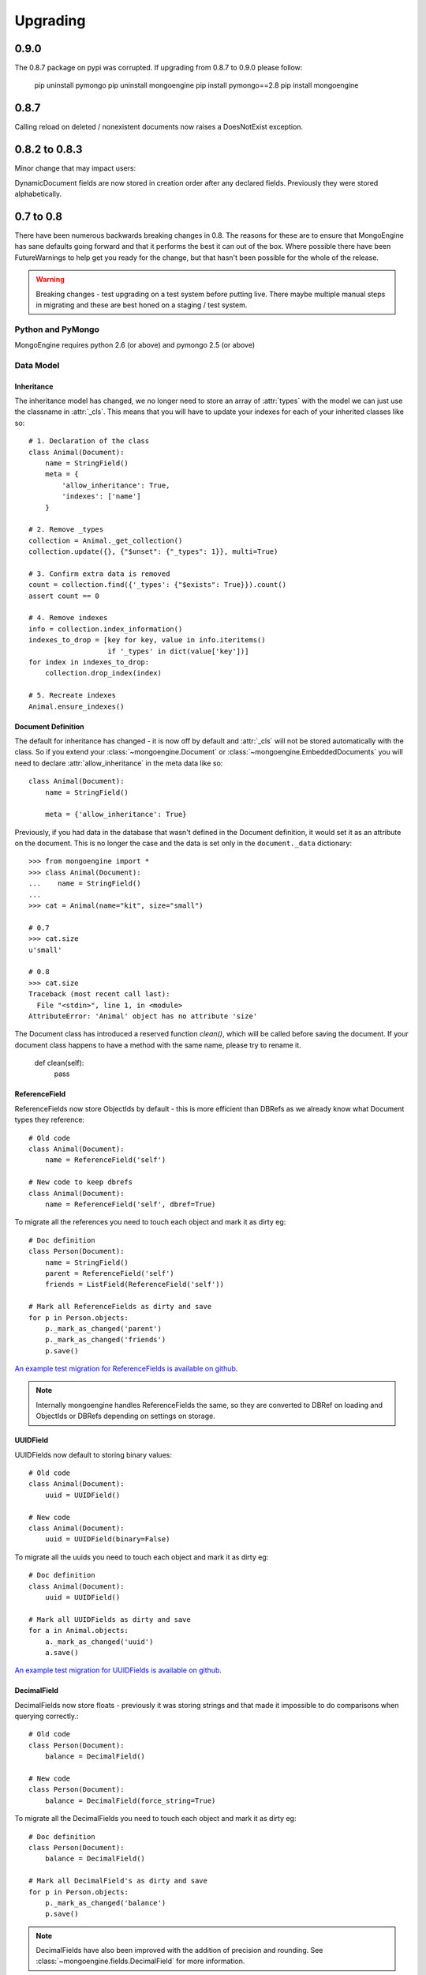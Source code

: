 #########
Upgrading
#########

0.9.0
*****

The 0.8.7 package on pypi was corrupted.  If upgrading from 0.8.7 to 0.9.0 please follow:

    pip uninstall pymongo
    pip uninstall mongoengine
    pip install pymongo==2.8
    pip install mongoengine

0.8.7
*****

Calling reload on deleted / nonexistent documents now raises a DoesNotExist
exception.


0.8.2 to 0.8.3
**************

Minor change that may impact users:

DynamicDocument fields are now stored in creation order after any declared
fields.  Previously they were stored alphabetically.


0.7 to 0.8
**********

There have been numerous backwards breaking changes in 0.8.  The reasons for
these are to ensure that MongoEngine has sane defaults going forward and that it
performs the best it can out of the box.  Where possible there have been
FutureWarnings to help get you ready for the change, but that hasn't been
possible for the whole of the release.

.. warning:: Breaking changes - test upgrading on a test system before putting
    live. There maybe multiple manual steps in migrating and these are best honed
    on a staging / test system.

Python and PyMongo
==================

MongoEngine requires python 2.6 (or above) and pymongo 2.5 (or above)

Data Model
==========

Inheritance
-----------

The inheritance model has changed, we no longer need to store an array of
:attr:`types` with the model we can just use the classname in :attr:`_cls`.
This means that you will have to update your indexes for each of your
inherited classes like so: ::

    # 1. Declaration of the class
    class Animal(Document):
        name = StringField()
        meta = {
            'allow_inheritance': True,
            'indexes': ['name']
        }

    # 2. Remove _types
    collection = Animal._get_collection()
    collection.update({}, {"$unset": {"_types": 1}}, multi=True)

    # 3. Confirm extra data is removed
    count = collection.find({'_types': {"$exists": True}}).count()
    assert count == 0

    # 4. Remove indexes
    info = collection.index_information()
    indexes_to_drop = [key for key, value in info.iteritems()
                       if '_types' in dict(value['key'])]
    for index in indexes_to_drop:
        collection.drop_index(index)

    # 5. Recreate indexes
    Animal.ensure_indexes()


Document Definition
-------------------

The default for inheritance has changed - it is now off by default and
:attr:`_cls` will not be stored automatically with the class.  So if you extend
your :class:`~mongoengine.Document` or :class:`~mongoengine.EmbeddedDocuments`
you will need to declare :attr:`allow_inheritance` in the meta data like so: ::

    class Animal(Document):
        name = StringField()

        meta = {'allow_inheritance': True}

Previously, if you had data in the database that wasn't defined in the Document
definition, it would set it as an attribute on the document.  This is no longer
the case and the data is set only in the ``document._data`` dictionary: ::

    >>> from mongoengine import *
    >>> class Animal(Document):
    ...    name = StringField()
    ...
    >>> cat = Animal(name="kit", size="small")

    # 0.7
    >>> cat.size
    u'small'

    # 0.8
    >>> cat.size
    Traceback (most recent call last):
      File "<stdin>", line 1, in <module>
    AttributeError: 'Animal' object has no attribute 'size'

The Document class has introduced a reserved function `clean()`, which will be
called before saving the document. If your document class happens to have a method
with the same name, please try to rename it.

    def clean(self):
        pass

ReferenceField
--------------

ReferenceFields now store ObjectIds by default - this is more efficient than
DBRefs as we already know what Document types they reference::

    # Old code
    class Animal(Document):
        name = ReferenceField('self')

    # New code to keep dbrefs
    class Animal(Document):
        name = ReferenceField('self', dbref=True)

To migrate all the references you need to touch each object and mark it as dirty
eg::

    # Doc definition
    class Person(Document):
        name = StringField()
        parent = ReferenceField('self')
        friends = ListField(ReferenceField('self'))

    # Mark all ReferenceFields as dirty and save
    for p in Person.objects:
        p._mark_as_changed('parent')
        p._mark_as_changed('friends')
        p.save()

`An example test migration for ReferenceFields is available on github
<https://github.com/MongoEngine/mongoengine/blob/master/tests/migration/refrencefield_dbref_to_object_id.py>`_.

.. Note:: Internally mongoengine handles ReferenceFields the same, so they are
   converted to DBRef on loading and ObjectIds or DBRefs depending on settings
   on storage.

UUIDField
---------

UUIDFields now default to storing binary values::

    # Old code
    class Animal(Document):
        uuid = UUIDField()

    # New code
    class Animal(Document):
        uuid = UUIDField(binary=False)

To migrate all the uuids you need to touch each object and mark it as dirty
eg::

    # Doc definition
    class Animal(Document):
        uuid = UUIDField()

    # Mark all UUIDFields as dirty and save
    for a in Animal.objects:
        a._mark_as_changed('uuid')
        a.save()

`An example test migration for UUIDFields is available on github
<https://github.com/MongoEngine/mongoengine/blob/master/tests/migration/uuidfield_to_binary.py>`_.

DecimalField
------------

DecimalFields now store floats - previously it was storing strings and that
made it impossible to do comparisons when querying correctly.::

    # Old code
    class Person(Document):
        balance = DecimalField()

    # New code
    class Person(Document):
        balance = DecimalField(force_string=True)

To migrate all the DecimalFields you need to touch each object and mark it as dirty
eg::

    # Doc definition
    class Person(Document):
        balance = DecimalField()

    # Mark all DecimalField's as dirty and save
    for p in Person.objects:
        p._mark_as_changed('balance')
        p.save()

.. note:: DecimalFields have also been improved with the addition of precision
    and rounding.  See :class:`~mongoengine.fields.DecimalField` for more information.

`An example test migration for DecimalFields is available on github
<https://github.com/MongoEngine/mongoengine/blob/master/tests/migration/decimalfield_as_float.py>`_.

Cascading Saves
---------------
To improve performance document saves will no longer automatically cascade.
Any changes to a Document's references will either have to be saved manually or
you will have to explicitly tell it to cascade on save::

    # At the class level:
    class Person(Document):
        meta = {'cascade': True}

    # Or on save:
    my_document.save(cascade=True)

Storage
-------

Document and Embedded Documents are now serialized based on declared field order.
Previously, the data was passed to mongodb as a dictionary and which meant that
order wasn't guaranteed - so things like ``$addToSet`` operations on
:class:`~mongoengine.EmbeddedDocument` could potentially fail in unexpected
ways.

If this impacts you, you may want to rewrite the objects using the
``doc.mark_as_dirty('field')`` pattern described above.  If you are using a
compound primary key then you will need to ensure the order is fixed and match
your EmbeddedDocument to that order.

Querysets
=========

Attack of the clones
--------------------

Querysets now return clones and should no longer be considered editable in
place.  This brings us in line with how Django's querysets work and removes a
long running gotcha.  If you edit your querysets inplace you will have to
update your code like so: ::

    # Old code:
    mammals = Animal.objects(type="mammal")
    mammals.filter(order="Carnivora")       # Returns a cloned queryset that isn't assigned to anything - so this will break in 0.8
    [m for m in mammals]                    # This will return all mammals in 0.8 as the 2nd filter returned a new queryset

    # Update example a) assign queryset after a change:
    mammals = Animal.objects(type="mammal")
    carnivores = mammals.filter(order="Carnivora") # Reassign the new queryset so filter can be applied
    [m for m in carnivores]                        # This will return all carnivores

    # Update example b) chain the queryset:
    mammals = Animal.objects(type="mammal").filter(order="Carnivora")  # The final queryset is assgined to mammals
    [m for m in mammals]                                               # This will return all carnivores

Len iterates the queryset
-------------------------

If you ever did `len(queryset)` it previously did a `count()` under the covers,
this caused some unusual issues.  As `len(queryset)` is most often used by
`list(queryset)` we now cache the queryset results and use that for the length.

This isn't as performant as a `count()` and if you aren't iterating the
queryset you should upgrade to use count::

    # Old code
    len(Animal.objects(type="mammal"))

    # New code
    Animal.objects(type="mammal").count()


.only() now inline with .exclude()
----------------------------------

The behaviour of `.only()` was highly ambiguous, now it works in mirror fashion
to `.exclude()`.  Chaining `.only()` calls will increase the fields required::

    # Old code
    Animal.objects().only(['type', 'name']).only('name', 'order')  # Would have returned just `name`

    # New code
    Animal.objects().only('name')

    # Note:
    Animal.objects().only(['name']).only('order')  # Now returns `name` *and* `order`


Client
======
PyMongo 2.4 came with a new connection client; MongoClient_ and started the
depreciation of the old :class:`~pymongo.connection.Connection`. MongoEngine
now uses the latest `MongoClient` for connections.  By default operations were
`safe` but if you turned them off or used the connection directly this will
impact your queries.

Querysets
---------

Safe
^^^^

`safe` has been depreciated in the new MongoClient connection.  Please use
`write_concern` instead.  As `safe` always defaulted as `True` normally no code
change is required. To disable confirmation of the write just pass `{"w": 0}`
eg: ::

   # Old
   Animal(name="Dinasour").save(safe=False)

   # new code:
   Animal(name="Dinasour").save(write_concern={"w": 0})

Write Concern
^^^^^^^^^^^^^

`write_options` has been replaced with `write_concern` to bring it inline with
pymongo. To upgrade simply rename any instances where you used the `write_option`
keyword  to `write_concern` like so::

   # Old code:
   Animal(name="Dinasour").save(write_options={"w": 2})

   # new code:
   Animal(name="Dinasour").save(write_concern={"w": 2})


Indexes
=======

Index methods are no longer tied to querysets but rather to the document class.
Although `QuerySet._ensure_indexes` and `QuerySet.ensure_index` still exist.
They should be replaced with :func:`~mongoengine.Document.ensure_indexes` /
:func:`~mongoengine.Document.ensure_index`.

SequenceFields
==============

:class:`~mongoengine.fields.SequenceField` now inherits from `BaseField` to
allow flexible storage of the calculated value.  As such MIN and MAX settings
are no longer handled.

.. _MongoClient: http://blog.mongodb.org/post/36666163412/introducing-mongoclient

0.6 to 0.7
**********

Cascade saves
=============

Saves will raise a `FutureWarning` if they cascade and cascade hasn't been set
to True.  This is because in 0.8 it will default to False.  If you require
cascading saves then either set it in the `meta` or pass
via `save` eg ::

    # At the class level:
    class Person(Document):
        meta = {'cascade': True}

    # Or in code:
    my_document.save(cascade=True)

.. note::
    Remember: cascading saves **do not** cascade through lists.

ReferenceFields
===============

ReferenceFields now can store references as ObjectId strings instead of DBRefs.
This will become the default in 0.8 and if `dbref` is not set a `FutureWarning`
will be raised.


To explicitly continue to use DBRefs change the `dbref` flag
to True ::

   class Person(Document):
       groups = ListField(ReferenceField(Group, dbref=True))

To migrate to using strings instead of DBRefs you will have to manually
migrate ::

        # Step 1 - Migrate the model definition
        class Group(Document):
            author = ReferenceField(User, dbref=False)
            members = ListField(ReferenceField(User, dbref=False))

        # Step 2 - Migrate the data
        for g in Group.objects():
            g.author = g.author
            g.members = g.members
            g.save()


item_frequencies
================

In the 0.6 series we added support for null / zero / false values in
item_frequencies.  A side effect was to return keys in the value they are
stored in rather than as string representations.  Your code may need to be
updated to handle native types rather than strings keys for the results of
item frequency queries.

BinaryFields
============

Binary fields have been updated so that they are native binary types.  If you
previously were doing `str` comparisons with binary field values you will have
to update and wrap the value in a `str`.

0.5 to 0.6
**********

Embedded Documents - if you had a `pk` field you will have to rename it from
`_id` to `pk` as pk is no longer a property of Embedded Documents.

Reverse Delete Rules in Embedded Documents, MapFields and DictFields now throw
an InvalidDocument error as they aren't currently supported.

Document._get_subclasses - Is no longer used and the class method has been
removed.

Document.objects.with_id - now raises an InvalidQueryError if used with a
filter.

FutureWarning - A future warning has been added to all inherited classes that
don't define :attr:`allow_inheritance` in their meta.

You may need to update pyMongo to 2.0 for use with Sharding.

0.4 to 0.5
**********

There have been the following backwards incompatibilities from 0.4 to 0.5.  The
main areas of changed are: choices in fields, map_reduce and collection names.

Choice options:
===============

Are now expected to be an iterable of tuples, with the first element in each
tuple being the actual value to be stored. The second element is the
human-readable name for the option.


PyMongo / MongoDB
=================

map reduce now requires pymongo 1.11+- The pymongo `merge_output` and
`reduce_output` parameters, have been depreciated.

More methods now use map_reduce as db.eval is not supported for sharding as
such the following have been changed:

    * :meth:`~mongoengine.queryset.QuerySet.sum`
    * :meth:`~mongoengine.queryset.QuerySet.average`
    * :meth:`~mongoengine.queryset.QuerySet.item_frequencies`


Default collection naming
=========================

Previously it was just lowercase, it's now much more pythonic and readable as
it's lowercase and underscores, previously ::

    class MyAceDocument(Document):
        pass

    MyAceDocument._meta['collection'] == myacedocument

In 0.5 this will change to ::

    class MyAceDocument(Document):
        pass

    MyAceDocument._get_collection_name() == my_ace_document

To upgrade use a Mixin class to set meta like so ::

    class BaseMixin(object):
        meta = {
            'collection': lambda c: c.__name__.lower()
        }

    class MyAceDocument(Document, BaseMixin):
        pass

    MyAceDocument._get_collection_name() == "myacedocument"

Alternatively, you can rename your collections eg ::

    from mongoengine.connection import _get_db
    from mongoengine.base import _document_registry

    def rename_collections():
        db = _get_db()

        failure = False

        collection_names = [d._get_collection_name()
                            for d in _document_registry.values()]

        for new_style_name in collection_names:
            if not new_style_name:  # embedded documents don't have collections
                continue
            old_style_name = new_style_name.replace('_', '')

            if old_style_name == new_style_name:
                continue  # Nothing to do

            existing = db.collection_names()
            if old_style_name in existing:
                if new_style_name in existing:
                    failure = True
                    print "FAILED to rename: %s to %s (already exists)" % (
                        old_style_name, new_style_name)
                else:
                    db[old_style_name].rename(new_style_name)
                    print "Renamed:  %s to %s" % (old_style_name,
                                                  new_style_name)

        if failure:
            print "Upgrading  collection names failed"
        else:
            print "Upgraded collection names"


mongodb 1.8 > 2.0 +
===================

It's been reported that indexes may need to be recreated to the newer version of indexes.
To do this drop indexes and call ``ensure_indexes`` on each model.
